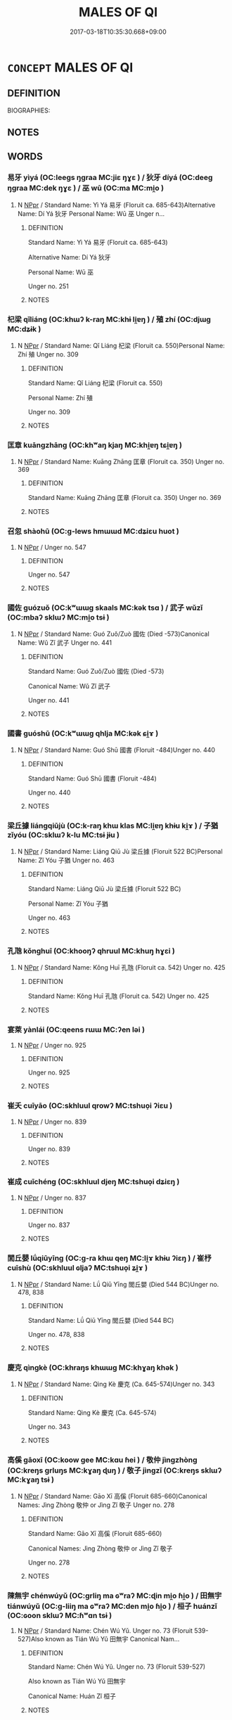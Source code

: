 # -*- mode: mandoku-tls-view -*-
#+TITLE: MALES OF QI
#+DATE: 2017-03-18T10:35:30.668+09:00        
#+STARTUP: content
* =CONCEPT= MALES OF QI
:PROPERTIES:
:CUSTOM_ID: uuid-06a8072a-6fc5-4dab-b481-12f6519dc5cd
:TR_ZH: 齊男人
:END:
** DEFINITION

BIOGRAPHIES:

** NOTES

** WORDS
   :PROPERTIES:
   :VISIBILITY: children
   :END:
*** 易牙 yìyá (OC:leeɡs ŋɡraa MC:jiɛ ŋɣɛ ) / 狄牙 díyá (OC:deeɡ ŋɡraa MC:dek ŋɣɛ ) / 巫 wū (OC:ma MC:mi̯o )
:PROPERTIES:
:CUSTOM_ID: uuid-09a23e92-bd03-4b23-81b2-75eee4c70ed6
:Char+: 易(72,4/8) 牙(92,0/4) 
:Char+: 狄(94,4/7) 牙(92,0/4) 
:Char+: 巫(48,4/7) 
:GY_IDS+: uuid-1ee42dfc-9082-4c7d-bc0e-678391ff5673 uuid-f07d360d-d40a-4593-9be2-76fc6228c1c8
:PY+: yì yá    
:OC+: leeɡs ŋɡraa    
:MC+: jiɛ ŋɣɛ    
:GY_IDS+: uuid-ca252ead-c847-48d8-a13f-9292447d5361 uuid-f07d360d-d40a-4593-9be2-76fc6228c1c8
:PY+: dí yá    
:OC+: deeɡ ŋɡraa    
:MC+: dek ŋɣɛ    
:GY_IDS+: uuid-441e541a-bf97-4bb8-8edd-5bab49dad65b
:PY+: wū     
:OC+: ma     
:MC+: mi̯o     
:END: 
**** N [[tls:syn-func::#uuid-c43c0bab-2810-42a4-a6be-e4641d9b6632][NPpr]] / Standard Name: Yì Yá 易牙 (Floruit ca. 685-643)Alternative Name: Dí Yá 狄牙 Personal Name: Wū 巫 Unger n...
:PROPERTIES:
:CUSTOM_ID: uuid-f3b3712f-298d-41a0-8b72-516703832926
:END:
****** DEFINITION

Standard Name: Yì Yá 易牙 (Floruit ca. 685-643)

Alternative Name: Dí Yá 狄牙 

Personal Name: Wū 巫 

Unger no. 251

****** NOTES

*** 杞梁 qǐliáng (OC:khɯʔ k-raŋ MC:khɨ li̯ɐŋ ) / 殖 zhí (OC:djɯɡ MC:dʑɨk )
:PROPERTIES:
:CUSTOM_ID: uuid-c3955281-16e3-4923-8657-6319b408f634
:Char+: 杞(75,3/7) 梁(75,7/11) 
:Char+: 殖(78,8/12) 
:GY_IDS+: uuid-4d8267de-ab14-4ee7-971f-cc599487401a uuid-8f4c6fef-a2d0-4f42-84c9-0b140eccd8d6
:PY+: qǐ liáng    
:OC+: khɯʔ k-raŋ    
:MC+: khɨ li̯ɐŋ    
:GY_IDS+: uuid-a6a3634f-eee7-47bb-9012-abeffef7bde6
:PY+: zhí     
:OC+: djɯɡ     
:MC+: dʑɨk     
:END: 
**** N [[tls:syn-func::#uuid-c43c0bab-2810-42a4-a6be-e4641d9b6632][NPpr]] / Standard Name: Qǐ Liáng 杞梁 (Floruit ca. 550)Personal Name: Zhí 殖 Unger no. 309
:PROPERTIES:
:CUSTOM_ID: uuid-836879b7-bca4-41af-89b3-96c29b836bba
:END:
****** DEFINITION

Standard Name: Qǐ Liáng 杞梁 (Floruit ca. 550)

Personal Name: Zhí 殖 

Unger no. 309

****** NOTES

*** 匡章 kuāngzhāng (OC:khʷaŋ kjaŋ MC:khi̯ɐŋ tɕi̯ɐŋ )
:PROPERTIES:
:CUSTOM_ID: uuid-a2c829bb-601b-4f1d-ac5e-321490f32cac
:Char+: 匡(22,4/6) 章(180,2/11) 
:GY_IDS+: uuid-27eb9444-702e-496a-baf2-a55571e7b44c uuid-6577ecc0-6f53-441f-8fb2-cf630cdb1d9d
:PY+: kuāng zhāng    
:OC+: khʷaŋ kjaŋ    
:MC+: khi̯ɐŋ tɕi̯ɐŋ    
:END: 
**** N [[tls:syn-func::#uuid-c43c0bab-2810-42a4-a6be-e4641d9b6632][NPpr]] / Standard Name: Kuāng Zhāng 匡章 (Floruit ca. 350) Unger no. 369
:PROPERTIES:
:CUSTOM_ID: uuid-5b73f54a-7f09-4c3e-bc57-1261071e547b
:END:
****** DEFINITION

Standard Name: Kuāng Zhāng 匡章 (Floruit ca. 350) Unger no. 369

****** NOTES

*** 召忽 shàohū (OC:ɡ-lews hmɯɯd MC:dʑiɛu huot )
:PROPERTIES:
:CUSTOM_ID: uuid-2ebf7778-7b6d-4c5e-bfc6-f64dc433fdff
:Char+: 召(30,2/5) 忽(61,4/8) 
:GY_IDS+: uuid-4f4d2ed8-0e17-4d47-9452-cf45f7531326 uuid-b17a37e7-db42-4971-8020-af720f20df6f
:PY+: shào hū    
:OC+: ɡ-lews hmɯɯd    
:MC+: dʑiɛu huot    
:END: 
**** N [[tls:syn-func::#uuid-c43c0bab-2810-42a4-a6be-e4641d9b6632][NPpr]] / Unger no. 547
:PROPERTIES:
:CUSTOM_ID: uuid-e2280a0b-ba7c-4e6d-97e7-504a6798abf8
:END:
****** DEFINITION

Unger no. 547

****** NOTES

*** 國佐 guózuǒ (OC:kʷɯɯɡ skaals MC:kək tsɑ ) / 武子 wǔzǐ (OC:mbaʔ sklɯʔ MC:mi̯o tsɨ )
:PROPERTIES:
:CUSTOM_ID: uuid-644c0654-2a7a-40ff-8b36-c1723a1a65dd
:Char+: 國(31,8/11) 佐(9,5/7) 
:Char+: 武(77,4/8) 子(39,0/3) 
:GY_IDS+: uuid-ba086483-4a6c-43de-800a-e37e8258b43a uuid-97167ea7-5a9f-4ec1-bbf4-4de1ec5a381b
:PY+: guó zuǒ    
:OC+: kʷɯɯɡ skaals    
:MC+: kək tsɑ    
:GY_IDS+: uuid-ff63e611-b1dc-4022-a043-233396712bbc uuid-07663ff4-7717-4a8f-a2d7-0c53aea2ca19
:PY+: wǔ zǐ    
:OC+: mbaʔ sklɯʔ    
:MC+: mi̯o tsɨ    
:END: 
**** N [[tls:syn-func::#uuid-c43c0bab-2810-42a4-a6be-e4641d9b6632][NPpr]] / Standard Name: Guó Zuǒ/Zuò 國佐 (Died -573)Canonical Name: Wǔ Zǐ 武子 Unger no. 441
:PROPERTIES:
:CUSTOM_ID: uuid-4b533450-a706-435f-bc4c-344c44f4fab5
:END:
****** DEFINITION

Standard Name: Guó Zuǒ/Zuò 國佐 (Died -573)

Canonical Name: Wǔ Zǐ 武子 

Unger no. 441

****** NOTES

*** 國書 guóshū (OC:kʷɯɯɡ qhlja MC:kək ɕi̯ɤ )
:PROPERTIES:
:CUSTOM_ID: uuid-d164e075-fefa-460e-b068-d13ff4f2e567
:Char+: 國(31,8/11) 書(73,6/10) 
:GY_IDS+: uuid-ba086483-4a6c-43de-800a-e37e8258b43a uuid-7cc155d0-dae4-4325-8ad0-e09ed5a1822e
:PY+: guó shū    
:OC+: kʷɯɯɡ qhlja    
:MC+: kək ɕi̯ɤ    
:END: 
**** N [[tls:syn-func::#uuid-c43c0bab-2810-42a4-a6be-e4641d9b6632][NPpr]] / Standard Name: Guó Shū 國書 (Floruit -484)Unger no. 440
:PROPERTIES:
:CUSTOM_ID: uuid-c1c3d249-cd62-44c8-bec8-43c3b081a7ae
:END:
****** DEFINITION

Standard Name: Guó Shū 國書 (Floruit -484)

Unger no. 440

****** NOTES

*** 梁丘據 liángqiūjù (OC:k-raŋ khɯ klas MC:li̯ɐŋ khɨu ki̯ɤ ) / 子猶 zǐyóu (OC:sklɯʔ k-lu MC:tsɨ jɨu )
:PROPERTIES:
:CUSTOM_ID: uuid-cdec6151-eaa0-49a3-97af-8c6c81546027
:Char+: 梁(75,7/11) 丘(1,4/5) 據(64,13/16) 
:Char+: 子(39,0/3) 猶(94,9/12) 
:GY_IDS+: uuid-8f4c6fef-a2d0-4f42-84c9-0b140eccd8d6 uuid-1e24a96a-b3b4-4016-ab95-0acdb72d45d7 uuid-bfafa221-6219-4400-a297-04d49246ddf7
:PY+: liáng qiū jù   
:OC+: k-raŋ khɯ klas   
:MC+: li̯ɐŋ khɨu ki̯ɤ   
:GY_IDS+: uuid-07663ff4-7717-4a8f-a2d7-0c53aea2ca19 uuid-153ab1e2-41c8-4697-a1e2-c53ea4d02fcf
:PY+: zǐ yóu    
:OC+: sklɯʔ k-lu    
:MC+: tsɨ jɨu    
:END: 
**** N [[tls:syn-func::#uuid-c43c0bab-2810-42a4-a6be-e4641d9b6632][NPpr]] / Standard Name: Liáng Qiū Jù 梁丘據 (Floruit 522 BC)Personal Name: Zǐ Yóu 子猶 Unger no. 463
:PROPERTIES:
:CUSTOM_ID: uuid-1b08dbfa-890d-44a9-9fdf-f49cfff8f764
:END:
****** DEFINITION

Standard Name: Liáng Qiū Jù 梁丘據 (Floruit 522 BC)

Personal Name: Zǐ Yóu 子猶 

Unger no. 463

****** NOTES

*** 孔虺 kǒnghuī (OC:khooŋʔ qhruul MC:khuŋ hɣɛi )
:PROPERTIES:
:CUSTOM_ID: uuid-a20d6b0d-690e-43c8-9a99-89c402ff691d
:Char+: 孔(39,1/4) 虺(142,3/9) 
:GY_IDS+: uuid-c171d3e9-57c2-4d17-bd27-4cddbbd7f32d uuid-13931bb0-80c0-4ca9-966f-8903e0644aff
:PY+: kǒng huī    
:OC+: khooŋʔ qhruul    
:MC+: khuŋ hɣɛi    
:END: 
**** N [[tls:syn-func::#uuid-c43c0bab-2810-42a4-a6be-e4641d9b6632][NPpr]] / Standard Name: Kǒng Huī 孔虺 (Floruit ca. 542) Unger no. 425
:PROPERTIES:
:CUSTOM_ID: uuid-ebb33505-8408-46d6-a9df-ec4011718593
:END:
****** DEFINITION

Standard Name: Kǒng Huī 孔虺 (Floruit ca. 542) Unger no. 425

****** NOTES

*** 宴萊 yànlái (OC:qeens rɯɯ MC:ʔen ləi )
:PROPERTIES:
:CUSTOM_ID: uuid-b5a15f91-88d7-4a61-82b9-eebdda95b4c3
:Char+: 宴(40,7/10) 萊(140,8/14) 
:GY_IDS+: uuid-388a454a-d98a-43e5-be3c-a5d8561e495d uuid-77335a96-f734-4ac4-b53c-29bd18b9719d
:PY+: yàn lái    
:OC+: qeens rɯɯ    
:MC+: ʔen ləi    
:END: 
**** N [[tls:syn-func::#uuid-c43c0bab-2810-42a4-a6be-e4641d9b6632][NPpr]] / Unger no. 925
:PROPERTIES:
:CUSTOM_ID: uuid-a9a63dcd-8939-4043-84e3-2b3469aff9d3
:END:
****** DEFINITION

Unger no. 925

****** NOTES

*** 崔夭 cuīyāo (OC:skhluul qrowʔ MC:tshuo̝i ʔiɛu )
:PROPERTIES:
:CUSTOM_ID: uuid-a1a3cb27-86ae-4adf-b091-ccfa98bf721e
:Char+: 崔(46,8/11) 夭(37,1/4) 
:GY_IDS+: uuid-b7577c05-2755-4907-8381-664b4f8f3ab3 uuid-110b1ad2-37c6-4af7-bb13-d93535338b32
:PY+: cuī yāo    
:OC+: skhluul qrowʔ    
:MC+: tshuo̝i ʔiɛu    
:END: 
**** N [[tls:syn-func::#uuid-c43c0bab-2810-42a4-a6be-e4641d9b6632][NPpr]] / Unger no. 839
:PROPERTIES:
:CUSTOM_ID: uuid-e2de4991-2455-4b74-8d77-5f94cc01932c
:END:
****** DEFINITION

Unger no. 839

****** NOTES

*** 崔成 cuīchéng (OC:skhluul djeŋ MC:tshuo̝i dʑiɛŋ )
:PROPERTIES:
:CUSTOM_ID: uuid-4fcae87a-5e01-445f-889b-15629750f38c
:Char+: 崔(46,8/11) 成(62,2/7) 
:GY_IDS+: uuid-b7577c05-2755-4907-8381-664b4f8f3ab3 uuid-267730e0-be39-4e07-8516-1f546c7c591b
:PY+: cuī chéng    
:OC+: skhluul djeŋ    
:MC+: tshuo̝i dʑiɛŋ    
:END: 
**** N [[tls:syn-func::#uuid-c43c0bab-2810-42a4-a6be-e4641d9b6632][NPpr]] / Unger no. 837
:PROPERTIES:
:CUSTOM_ID: uuid-359fa584-bae4-446c-8a20-9ccde373e9c1
:END:
****** DEFINITION

Unger no. 837

****** NOTES

*** 閭丘嬰 lǘqiūyīng (OC:ɡ-ra khɯ qeŋ MC:li̯ɤ khɨu ʔiɛŋ ) / 崔杼 cuīshù (OC:skhluul ɢljaʔ MC:tshuo̝i ʑi̯ɤ )
:PROPERTIES:
:CUSTOM_ID: uuid-6a653c96-f848-4ce6-9e81-5ab3264ff2bd
:Char+: 閭(169,7/15) 丘(1,4/5) 嬰(38,14/17) 
:Char+: 崔(46,8/11) 杼(75,4/8) 
:GY_IDS+: uuid-4d1d694e-fc29-4b9f-ab11-e70d1b7c872b uuid-1e24a96a-b3b4-4016-ab95-0acdb72d45d7 uuid-79ed2be2-281e-45e3-bede-3c6bae832d28
:PY+: lǘ qiū yīng   
:OC+: ɡ-ra khɯ qeŋ   
:MC+: li̯ɤ khɨu ʔiɛŋ   
:GY_IDS+: uuid-b7577c05-2755-4907-8381-664b4f8f3ab3 uuid-8263f487-9fc0-47ce-a0ba-e8611194fb33
:PY+: cuī shù    
:OC+: skhluul ɢljaʔ    
:MC+: tshuo̝i ʑi̯ɤ    
:END: 
**** N [[tls:syn-func::#uuid-c43c0bab-2810-42a4-a6be-e4641d9b6632][NPpr]] / Standard Name: Lǘ Qiū Yīng 閭丘嬰 (Died 544 BC)Unger no. 478, 838
:PROPERTIES:
:CUSTOM_ID: uuid-4aaac588-378b-414b-855f-6f0bd2f16d5e
:END:
****** DEFINITION

Standard Name: Lǘ Qiū Yīng 閭丘嬰 (Died 544 BC)

Unger no. 478, 838

****** NOTES

*** 慶克 qìngkè (OC:khraŋs khɯɯɡ MC:khɣaŋ khək )
:PROPERTIES:
:CUSTOM_ID: uuid-93b06983-e20f-4f3e-b1ea-0f4ae7acb574
:Char+: 慶(61,11/14) 克(10,5/7) 
:GY_IDS+: uuid-d02af505-e9c0-423b-a78e-f88eeade56ec uuid-290ce5ea-c72d-4d19-9ded-a4892996a718
:PY+: qìng kè    
:OC+: khraŋs khɯɯɡ    
:MC+: khɣaŋ khək    
:END: 
**** N [[tls:syn-func::#uuid-c43c0bab-2810-42a4-a6be-e4641d9b6632][NPpr]] / Standard Name: Qìng Kè 慶克 (Ca. 645-574)Unger no. 343
:PROPERTIES:
:CUSTOM_ID: uuid-f25fb22b-76df-4627-848e-134d72f164d9
:END:
****** DEFINITION

Standard Name: Qìng Kè 慶克 (Ca. 645-574)

Unger no. 343

****** NOTES

*** 高傒 gāoxī (OC:koow ɡee MC:kɑu ɦei ) / 敬仲 jìngzhòng (OC:kreŋs ɡrluŋs MC:kɣaŋ ɖuŋ ) / 敬子 jìngzǐ (OC:kreŋs sklɯʔ MC:kɣaŋ tsɨ )
:PROPERTIES:
:CUSTOM_ID: uuid-4aeadbe0-0906-4540-abdd-a210d0c9fba4
:Char+: 高(189,0/10) 傒(9,10/12) 
:Char+: 敬(66,9/13) 仲(9,4/6) 
:Char+: 敬(66,9/13) 子(39,0/3) 
:GY_IDS+: uuid-34534156-7159-44e9-bfa6-971760db4848 uuid-618db940-a627-45d3-847c-fe71a2180027
:PY+: gāo xī    
:OC+: koow ɡee    
:MC+: kɑu ɦei    
:GY_IDS+: uuid-9dd2c2d5-b614-4354-af7c-9930341e1688 uuid-2144e304-70a4-4397-8699-5080c4f029f0
:PY+: jìng zhòng    
:OC+: kreŋs ɡrluŋs    
:MC+: kɣaŋ ɖuŋ    
:GY_IDS+: uuid-9dd2c2d5-b614-4354-af7c-9930341e1688 uuid-07663ff4-7717-4a8f-a2d7-0c53aea2ca19
:PY+: jìng zǐ    
:OC+: kreŋs sklɯʔ    
:MC+: kɣaŋ tsɨ    
:END: 
**** N [[tls:syn-func::#uuid-c43c0bab-2810-42a4-a6be-e4641d9b6632][NPpr]] / Standard Name: Gāo Xī 高傒 (Floruit 685-660)Canonical Names: Jìng Zhòng 敬仲 or Jìng Zǐ 敬子 Unger no. 278
:PROPERTIES:
:CUSTOM_ID: uuid-6bb0f69c-bb11-4bc0-8626-d8fe5b058b23
:END:
****** DEFINITION

Standard Name: Gāo Xī 高傒 (Floruit 685-660)

Canonical Names: Jìng Zhòng 敬仲 or Jìng Zǐ 敬子 

Unger no. 278

****** NOTES

*** 陳無宇 chénwúyǔ (OC:ɡrliŋ ma ɢʷraʔ MC:ɖin mi̯o ɦi̯o ) / 田無宇 tiánwúyǔ (OC:ɡ-liiŋ ma ɢʷraʔ MC:den mi̯o ɦi̯o ) / 桓子 huánzǐ (OC:ɢoon sklɯʔ MC:ɦʷɑn tsɨ )
:PROPERTIES:
:CUSTOM_ID: uuid-74125e38-68ad-424b-a74c-6e9741bc0f44
:Char+: 陳(170,8/11) 無(86,8/12) 宇(40,3/6) 
:Char+: 田(102,0/5) 無(86,8/12) 宇(40,3/6) 
:Char+: 桓(75,6/10) 子(39,0/3) 
:GY_IDS+: uuid-58389b10-cdbd-4fbe-86d7-9ccb8f3fde67 uuid-5de002ac-c1a1-4519-a177-4a3afcc155bb uuid-18d770dc-8338-4a2a-9995-1e25ab1b48e6
:PY+: chén wú yǔ   
:OC+: ɡrliŋ ma ɢʷraʔ   
:MC+: ɖin mi̯o ɦi̯o   
:GY_IDS+: uuid-912548b1-fb97-424b-8c78-65bf05f0ee71 uuid-5de002ac-c1a1-4519-a177-4a3afcc155bb uuid-18d770dc-8338-4a2a-9995-1e25ab1b48e6
:PY+: tián wú yǔ   
:OC+: ɡ-liiŋ ma ɢʷraʔ   
:MC+: den mi̯o ɦi̯o   
:GY_IDS+: uuid-5f80ea4a-4b7d-4848-b8db-9fdbb95fe044 uuid-07663ff4-7717-4a8f-a2d7-0c53aea2ca19
:PY+: huán zǐ    
:OC+: ɢoon sklɯʔ    
:MC+: ɦʷɑn tsɨ    
:END: 
**** N [[tls:syn-func::#uuid-c43c0bab-2810-42a4-a6be-e4641d9b6632][NPpr]] / Standard Name: Chén Wú Yǔ. Unger no. 73 (Floruit 539-527)Also known as Tián Wú Yǔ 田無宇 Canonical Nam...
:PROPERTIES:
:CUSTOM_ID: uuid-eb012eef-6775-4711-9bcf-d3a6f2fda90e
:END:
****** DEFINITION

Standard Name: Chén Wú Yǔ. Unger no. 73 (Floruit 539-527)

Also known as Tián Wú Yǔ 田無宇 

Canonical Name: Huán Zǐ 桓子

****** NOTES

*** 田單 tiándān (OC:ɡ-liiŋ taan MC:den tɑn )
:PROPERTIES:
:CUSTOM_ID: uuid-bb4529cb-d62c-4907-86bb-f0f4f7a647ce
:Char+: 田(102,0/5) 單(30,9/12) 
:GY_IDS+: uuid-912548b1-fb97-424b-8c78-65bf05f0ee71 uuid-aa4c1d3b-7a05-46e8-a7ee-0cab69e14f2d
:PY+: tián dān    
:OC+: ɡ-liiŋ taan    
:MC+: den tɑn    
:END: 
**** N [[tls:syn-func::#uuid-c43c0bab-2810-42a4-a6be-e4641d9b6632][NPpr]] / NPpr
:PROPERTIES:
:CUSTOM_ID: uuid-4104629a-36f5-4453-8387-ae7884fbc54e
:END:
****** DEFINITION

NPpr

****** NOTES

*** 田嬰 tiányīng (OC:ɡ-liiŋ qeŋ MC:den ʔiɛŋ )
:PROPERTIES:
:CUSTOM_ID: uuid-fe461f15-2222-4750-bad2-9dbf2adf5828
:Char+: 田(102,0/5) 嬰(38,14/17) 
:GY_IDS+: uuid-912548b1-fb97-424b-8c78-65bf05f0ee71 uuid-79ed2be2-281e-45e3-bede-3c6bae832d28
:PY+: tián yīng    
:OC+: ɡ-liiŋ qeŋ    
:MC+: den ʔiɛŋ    
:END: 
**** N [[tls:syn-func::#uuid-c43c0bab-2810-42a4-a6be-e4641d9b6632][NPpr]] / Unger no. 755
:PROPERTIES:
:CUSTOM_ID: uuid-a42d1bd3-efae-4560-9d55-14d51ad91c59
:END:
****** DEFINITION

Unger no. 755

****** NOTES

*** 田恆 tiánhéng (OC:ɡ-liiŋ ɡɯɯŋ MC:den ɦəŋ ) / 田常 tiáncháng (OC:ɡ-liiŋ djaŋ MC:den dʑi̯ɐŋ )
:PROPERTIES:
:CUSTOM_ID: uuid-04c03bb6-5067-4b01-807a-eb71620ee60e
:Char+: 田(102,0/5) 恆(61,6/9) 
:Char+: 田(102,0/5) 常(50,8/11) 
:GY_IDS+: uuid-912548b1-fb97-424b-8c78-65bf05f0ee71 uuid-e8311e9f-c2f6-4b05-a404-916e01f923ab
:PY+: tián héng    
:OC+: ɡ-liiŋ ɡɯɯŋ    
:MC+: den ɦəŋ    
:GY_IDS+: uuid-912548b1-fb97-424b-8c78-65bf05f0ee71 uuid-08f4ae72-fbe2-480f-ba8b-797bd621e285
:PY+: tián cháng    
:OC+: ɡ-liiŋ djaŋ    
:MC+: den dʑi̯ɐŋ    
:END: 
**** N [[tls:syn-func::#uuid-c43c0bab-2810-42a4-a6be-e4641d9b6632][NPpr]] / Unger no. 744
:PROPERTIES:
:CUSTOM_ID: uuid-7dda7c9e-4151-4d94-9db2-e351be84545e
:END:
****** DEFINITION

Unger no. 744

****** NOTES

*** 田文 tiánwén (OC:ɡ-liiŋ mɯn MC:den mi̯un )
:PROPERTIES:
:CUSTOM_ID: uuid-b5a8c55f-a108-4361-b4cc-4056a016d3ac
:Char+: 田(102,0/5) 文(67,0/4) 
:GY_IDS+: uuid-912548b1-fb97-424b-8c78-65bf05f0ee71 uuid-9bad1e6b-8012-44fa-9361-adf5aa491542
:PY+: tián wén    
:OC+: ɡ-liiŋ mɯn    
:MC+: den mi̯un    
:END: 
**** N [[tls:syn-func::#uuid-c43c0bab-2810-42a4-a6be-e4641d9b6632][NPpr]] / Unger no. 754
:PROPERTIES:
:CUSTOM_ID: uuid-e9badb39-5d70-4f5b-8b4e-68101316377f
:END:
****** DEFINITION

Unger no. 754

****** NOTES

*** 田贊 tiánzàn (OC:ɡ-liiŋ tsaans MC:den tsɑn )
:PROPERTIES:
:CUSTOM_ID: uuid-8b901147-7cd3-4a6b-9043-ffbc83094018
:Char+: 田(102,0/5) 贊(154,12/19) 
:GY_IDS+: uuid-912548b1-fb97-424b-8c78-65bf05f0ee71 uuid-2c3929d2-a441-4058-b38e-a608d82410c4
:PY+: tián zàn    
:OC+: ɡ-liiŋ tsaans    
:MC+: den tsɑn    
:END: 
*** 田開 tiánkāi (OC:ɡ-liiŋ khɯɯl MC:den khəi )
:PROPERTIES:
:CUSTOM_ID: uuid-9534a80b-6a8b-4d54-8c7b-9897e82d0fcb
:Char+: 田(102,0/5) 開(169,4/12) 
:GY_IDS+: uuid-912548b1-fb97-424b-8c78-65bf05f0ee71 uuid-04eb6ef8-1900-411e-bfda-c184a22ed4a3
:PY+: tián kāi    
:OC+: ɡ-liiŋ khɯɯl    
:MC+: den khəi    
:END: 
**** N [[tls:syn-func::#uuid-c43c0bab-2810-42a4-a6be-e4641d9b6632][NPpr]] / Unger no. 746
:PROPERTIES:
:CUSTOM_ID: uuid-e06a0c59-442f-4dce-ba2d-09508232f3e5
:END:
****** DEFINITION

Unger no. 746

****** NOTES

*** 管穆 guǎnmù (OC:koonʔ muɡ MC:kʷɑn muk )
:PROPERTIES:
:CUSTOM_ID: uuid-5dd83c02-a268-42c4-8310-c057ea92681c
:Char+: 管(118,8/14) 穆(115,11/16) 
:GY_IDS+: uuid-2505e2ba-46ac-4f8a-acb2-855aaa26c1af uuid-9a5bdd15-db2f-4088-8ba2-afea012cdde8
:PY+: guǎn mù    
:OC+: koonʔ muɡ    
:MC+: kʷɑn muk    
:END: 
**** N [[tls:syn-func::#uuid-c43c0bab-2810-42a4-a6be-e4641d9b6632][NPpr]] / Standard Name: Guǎn Mù 管穆 Unger no. 366 ????
:PROPERTIES:
:CUSTOM_ID: uuid-8248a773-20d6-4ca7-8bd1-5da85cf15718
:END:
****** DEFINITION

Standard Name: Guǎn Mù 管穆 Unger no. 366 ????

****** NOTES

*** 艾孔 àikǒng (OC:ŋaads khooŋʔ MC:ŋɑi khuŋ )
:PROPERTIES:
:CUSTOM_ID: uuid-c8e593bf-dbb3-457e-8404-f4f53616088c
:Char+: 艾(140,2/8) 孔(39,1/4) 
:GY_IDS+: uuid-b61463df-674e-48d4-9555-67fe1b21698a uuid-c171d3e9-57c2-4d17-bd27-4cddbbd7f32d
:PY+: ài kǒng    
:OC+: ŋaads khooŋʔ    
:MC+: ŋɑi khuŋ    
:END: 
**** N [[tls:syn-func::#uuid-c43c0bab-2810-42a4-a6be-e4641d9b6632][NPpr]] / Unger no. 21
:PROPERTIES:
:CUSTOM_ID: uuid-7a9a1664-e130-4d91-a6a7-64904ee3e2df
:END:
****** DEFINITION

Unger no. 21

****** NOTES

*** 荊軻 jīngkē (OC:kreŋ khlaal MC:kɣaŋ khɑ )
:PROPERTIES:
:CUSTOM_ID: uuid-a5818efb-828f-4b1c-b3c8-77d6754b41b7
:Char+: 荊(140,6/12) 軻(159,5/12) 
:GY_IDS+: uuid-5b645e44-a1b9-4ba1-bd03-0a684d705f01 uuid-db7d3603-ef85-46d3-aa44-1df520df115b
:PY+: jīng kē    
:OC+: kreŋ khlaal    
:MC+: kɣaŋ khɑ    
:END: 
**** N [[tls:syn-func::#uuid-c43c0bab-2810-42a4-a6be-e4641d9b6632][NPpr]] / Standard Name: Jīng Kē 荊軻 (Died 227)Unger no. 335
:PROPERTIES:
:CUSTOM_ID: uuid-2bff34f6-7376-455c-b466-f00de0223b4a
:END:
****** DEFINITION

Standard Name: Jīng Kē 荊軻 (Died 227)

Unger no. 335

****** NOTES

*** 豎刁 shùdiāo (OC:djoʔ k-leew MC:dʑi̯o teu )
:PROPERTIES:
:CUSTOM_ID: uuid-7bcd793a-d5cb-4844-966f-3d52211e227c
:Char+: 豎(151,8/15) 刁(18,0/2) 
:GY_IDS+: uuid-c8ed2de3-e7f9-46dc-a82d-09e5e4f04656 uuid-315f4292-b024-40ed-9c86-0ecc3f841f3a
:PY+: shù diāo    
:OC+: djoʔ k-leew    
:MC+: dʑi̯o teu    
:END: 
**** N [[tls:syn-func::#uuid-c43c0bab-2810-42a4-a6be-e4641d9b6632][NPpr]] / man of Qí who castrated himself in order to become a eunuch and favourite to Duke Huán of Qí 齊桓公.  ...
:PROPERTIES:
:CUSTOM_ID: uuid-3779536a-4f28-4939-8fd3-a6539b24150d
:END:
****** DEFINITION

man of Qí who castrated himself in order to become a eunuch and favourite to Duke Huán of Qí 齊桓公.  After the Duke's death he connived with Yìyá 易牙and others to create political chaos in Qí.

****** NOTES

*** 陳翠 chéncuì (OC:ɡrliŋ skhuds MC:ɖin tshi )
:PROPERTIES:
:CUSTOM_ID: uuid-68fd95c4-cc91-4ff4-9cd5-5a40472b2153
:Char+: 陳(170,8/11) 翠(124,8/14) 
:GY_IDS+: uuid-58389b10-cdbd-4fbe-86d7-9ccb8f3fde67 uuid-9eee929d-94b7-46f9-955e-684e4feba8c8
:PY+: chén cuì    
:OC+: ɡrliŋ skhuds    
:MC+: ɖin tshi    
:END: 
**** N [[tls:syn-func::#uuid-c43c0bab-2810-42a4-a6be-e4641d9b6632][NPpr]] / Unger no. 71 (Ca. 3rd century)
:PROPERTIES:
:CUSTOM_ID: uuid-3aeb6e88-c788-4604-a632-e440c0e018ac
:END:
****** DEFINITION

Unger no. 71 (Ca. 3rd century)

****** NOTES

*** 陳馳 chénchí (OC:ɡrliŋ rlal MC:ɖin ɖiɛ )
:PROPERTIES:
:CUSTOM_ID: uuid-09a1325c-fe70-416e-b278-fadcef0fd0ec
:Char+: 陳(170,8/11) 馳(187,3/13) 
:GY_IDS+: uuid-58389b10-cdbd-4fbe-86d7-9ccb8f3fde67 uuid-e0c0c19f-45a0-4ed7-9d90-3a76fb6d91fe
:PY+: chén chí    
:OC+: ɡrliŋ rlal    
:MC+: ɖin ɖiɛ    
:END: 
**** N [[tls:syn-func::#uuid-c43c0bab-2810-42a4-a6be-e4641d9b6632][NPpr]] / Standard Name: Chén Chí. Unger no. 65; (died 221 BC)
:PROPERTIES:
:CUSTOM_ID: uuid-6c70b47a-394e-4197-875d-de30b416f646
:END:
****** DEFINITION

Standard Name: Chén Chí. Unger no. 65; (died 221 BC)

****** NOTES

*** 高固 gāogù (OC:koow kaas MC:kɑu kuo̝ )
:PROPERTIES:
:CUSTOM_ID: uuid-60a662f0-bd23-484a-8afb-d5ec7f84e38a
:Char+: 高(189,0/10) 固(31,5/8) 
:GY_IDS+: uuid-34534156-7159-44e9-bfa6-971760db4848 uuid-6ad5e682-34e2-41a5-8c7c-e5e67fb2c285
:PY+: gāo gù    
:OC+: koow kaas    
:MC+: kɑu kuo̝    
:END: 
**** N [[tls:syn-func::#uuid-c43c0bab-2810-42a4-a6be-e4641d9b6632][NPpr]] / Standard Name: Gāo Gù 高固 (Floruit 604-589) Unger no. 280
:PROPERTIES:
:CUSTOM_ID: uuid-00d0d618-c211-4d91-a949-98d3e0bd40ab
:END:
****** DEFINITION

Standard Name: Gāo Gù 高固 (Floruit 604-589) 

Unger no. 280

****** NOTES

*** 黔婁 qiánlóu (OC:ɡram ɡ-roo MC:giɛm lu )
:PROPERTIES:
:CUSTOM_ID: uuid-1f32bcbc-ae05-4665-bbdb-13ce8bdc4684
:Char+: 黔(203,4/16) 婁(38,8/11) 
:GY_IDS+: uuid-214669da-f1f5-4473-a216-c97a31de44d9 uuid-dccd63f1-b553-4a2e-bfe3-e564de595953
:PY+: qián lóu    
:OC+: ɡram ɡ-roo    
:MC+: giɛm lu    
:END: 
**** N [[tls:syn-func::#uuid-c43c0bab-2810-42a4-a6be-e4641d9b6632][NPpr]] / Standard Name: Qián Lóu 黔婁 Unger no. 330 ????
:PROPERTIES:
:CUSTOM_ID: uuid-2334ef16-d779-416b-8bcd-6dd1c01a4d46
:END:
****** DEFINITION

Standard Name: Qián Lóu 黔婁 Unger no. 330 ????

****** NOTES

*** 北郭騷 běiguōsāo (OC:pɯɯɡ kʷaaɡ suu MC:pək kɑk sɑu )
:PROPERTIES:
:CUSTOM_ID: uuid-e12de6b7-f978-417c-847c-78a4759a5e4b
:Char+: 北(21,3/5) 郭(163,8/11) 騷(187,10/20) 
:GY_IDS+: uuid-05a59d2c-7560-4195-a9b2-ecec341d0166 uuid-2f3b2c04-8145-4ef3-b351-32654e3e6336 uuid-db05d46f-e319-4540-a75b-41e52365902c
:PY+: běi guō sāo   
:OC+: pɯɯɡ kʷaaɡ suu   
:MC+: pək kɑk sɑu   
:END: 
**** N [[tls:syn-func::#uuid-c43c0bab-2810-42a4-a6be-e4641d9b6632][NPpr]] / Unger no. 558
:PROPERTIES:
:CUSTOM_ID: uuid-d7a88b0b-2c39-4b73-bdcb-32038bae61a9
:END:
****** DEFINITION

Unger no. 558

****** NOTES

*** 古冶子 gǔyězǐ (OC:kaaʔ laʔ sklɯʔ MC:kuo̝ jɣɛ tsɨ )
:PROPERTIES:
:CUSTOM_ID: uuid-c888b75d-c5a9-42cc-a7df-68467e8ace9b
:Char+: 古(30,2/5) 冶(15,5/7) 子(39,0/3) 
:GY_IDS+: uuid-e450afbf-3b53-4ceb-8e40-f57519b05ea6 uuid-9653332d-5ebf-4537-a081-8f88cca0599a uuid-07663ff4-7717-4a8f-a2d7-0c53aea2ca19
:PY+: gǔ yě zǐ   
:OC+: kaaʔ laʔ sklɯʔ   
:MC+: kuo̝ jɣɛ tsɨ   
:END: 
**** N [[tls:syn-func::#uuid-c43c0bab-2810-42a4-a6be-e4641d9b6632][NPpr]] / Standard Name: Gǔ Yě Zǐ 古冶子 (Floruit ca. 547-490)Unger no. 352
:PROPERTIES:
:CUSTOM_ID: uuid-197bd7d2-45b2-4471-8019-29ed687d39b8
:END:
****** DEFINITION

Standard Name: Gǔ Yě Zǐ 古冶子 (Floruit ca. 547-490)

Unger no. 352

****** NOTES

*** 國歸父 guóguīfǔ (OC:kʷɯɯɡ klul paʔ MC:kək kɨi pi̯o )
:PROPERTIES:
:CUSTOM_ID: uuid-81cd7f53-1910-4eb8-8db7-367e8adfbdcd
:Char+: 國(31,8/11) 歸(77,14/18) 父(88,0/4) 
:GY_IDS+: uuid-ba086483-4a6c-43de-800a-e37e8258b43a uuid-f92bd229-a310-48c4-8739-f679500d0958 uuid-7598521e-3083-4b0f-ad45-d47f1a63206b
:PY+: guó guī fǔ   
:OC+: kʷɯɯɡ klul paʔ   
:MC+: kək kɨi pi̯o   
:END: 
**** N [[tls:syn-func::#uuid-c43c0bab-2810-42a4-a6be-e4641d9b6632][NPpr]] / Standard Name: Guó Guī Fǔ 國歸父 (Floruit ca. 632-627)Unger no. 436
:PROPERTIES:
:CUSTOM_ID: uuid-3594a008-fa53-4bba-951d-89d9825189ef
:END:
****** DEFINITION

Standard Name: Guó Guī Fǔ 國歸父 (Floruit ca. 632-627)

Unger no. 436

****** NOTES

*** 安期生 ānqīshēng (OC:qaan ɡɯ sraaŋ MC:ʔɑn gɨ ʂɣaŋ )
:PROPERTIES:
:CUSTOM_ID: uuid-9461e297-0489-448b-9d88-ad34a01fe3a1
:Char+: 安(40,3/6) 期(74,8/12) 生(100,0/5) 
:GY_IDS+: uuid-f8753075-adb6-43d4-bf48-caa024c8d9c4 uuid-ddba3d81-e1f3-42b6-b49b-206077bb0ccd uuid-de384d51-47f4-44d9-8910-20aef1caaded
:PY+: ān qī shēng   
:OC+: qaan ɡɯ sraaŋ   
:MC+: ʔɑn gɨ ʂɣaŋ   
:END: 
**** N [[tls:syn-func::#uuid-c43c0bab-2810-42a4-a6be-e4641d9b6632][NPpr]] / Unger no. 23 ????
:PROPERTIES:
:CUSTOM_ID: uuid-e6428f5f-76fe-41ea-8bd1-3af65bccddb7
:END:
****** DEFINITION

Unger no. 23 ????

****** NOTES

*** 淳于髡 chúnyúkūn (OC:djun ɢʷra khluun MC:dʑʷin ɦi̯o khuo̝n )
:PROPERTIES:
:CUSTOM_ID: uuid-a6de4d45-a5d9-4357-a206-5bfb463893a6
:Char+: 淳(85,8/11) 于(7,1/3) 髡(190,3/13) 
:GY_IDS+: uuid-17f66974-1a19-4c66-9190-a16904ceb4c0 uuid-f13b71bf-b448-49fc-9b17-c94f153ff7c2 uuid-2b671c28-d062-4786-9d86-5e0ba5b38ec2
:PY+: chún yú kūn   
:OC+: djun ɢʷra khluun   
:MC+: dʑʷin ɦi̯o khuo̝n   
:END: 
**** N [[tls:syn-func::#uuid-c43c0bab-2810-42a4-a6be-e4641d9b6632][NPpr]] / Standard Name: Chún Yú Kūn 淳于髡 (Floruit ca. 385-305 B.C.) Unger no. 125
:PROPERTIES:
:CUSTOM_ID: uuid-f82de45d-b8b9-41d2-a848-75111d7d20ec
:END:
****** DEFINITION

Standard Name: Chún Yú Kūn 淳于髡 (Floruit ca. 385-305 B.C.) Unger no. 125

****** NOTES

*** 申鮮虞 shēnxiānyú (OC:lʰin sen ŋʷa MC:ɕin siɛn ŋi̯o )
:PROPERTIES:
:CUSTOM_ID: uuid-b67aa181-4001-45b8-b956-51d60e871858
:Char+: 申(102,0/5) 鮮(195,6/17) 虞(141,7/11) 
:GY_IDS+: uuid-7c01b4c0-ce62-4903-ac30-c986d64d44a6 uuid-a63b0ba7-dea3-4658-a368-cc0a7d059371 uuid-3058951c-4ea7-4eff-8026-e1722efc9190
:PY+: shēn xiān yú   
:OC+: lʰin sen ŋʷa   
:MC+: ɕin siɛn ŋi̯o   
:END: 
**** N [[tls:syn-func::#uuid-c43c0bab-2810-42a4-a6be-e4641d9b6632][NPpr]] / Unger no. 667
:PROPERTIES:
:CUSTOM_ID: uuid-cf4dbceb-3be1-49ae-b343-3651338a55ee
:END:
****** DEFINITION

Unger no. 667

****** NOTES

*** 管至父 guǎnzhìfǔ (OC:koonʔ kljiɡs paʔ MC:kʷɑn tɕi pi̯o )
:PROPERTIES:
:CUSTOM_ID: uuid-52236c70-06e3-422a-878e-3a2a83d86a61
:Char+: 管(118,8/14) 至(133,0/6) 父(88,0/4) 
:GY_IDS+: uuid-2505e2ba-46ac-4f8a-acb2-855aaa26c1af uuid-57bd9390-fe39-446a-aa51-3e76922430f4 uuid-7598521e-3083-4b0f-ad45-d47f1a63206b
:PY+: guǎn zhì fǔ   
:OC+: koonʔ kljiɡs paʔ   
:MC+: kʷɑn tɕi pi̯o   
:END: 
**** N [[tls:syn-func::#uuid-c43c0bab-2810-42a4-a6be-e4641d9b6632][NPpr]] / Standard Name: Guǎn Zhì Fǔ 管至父 (Floruit 686) Unger no. 362
:PROPERTIES:
:CUSTOM_ID: uuid-9d839b2d-a5ff-42eb-b1ba-8b2b70121d34
:END:
****** DEFINITION

Standard Name: Guǎn Zhì Fǔ 管至父 (Floruit 686) Unger no. 362

****** NOTES

*** 縣子石 xiànzǐshí (OC:ɢʷeens sklɯʔ djaɡ MC:ɦen tsɨ dʑiɛk ) / 縣子碩 xiànzǐshuò (OC:ɢʷeens sklɯʔ djaɡ MC:ɦen tsɨ dʑiɛk )
:PROPERTIES:
:CUSTOM_ID: uuid-79255fd6-4021-4718-952e-38fcf5d27f98
:Char+: 縣(120,10/16) 子(39,0/3) 石(112,0/5) 
:Char+: 縣(120,10/16) 子(39,0/3) 碩(112,9/14) 
:GY_IDS+: uuid-ab3e3429-393a-4fd1-ac4a-ef1ba9a9b8bd uuid-07663ff4-7717-4a8f-a2d7-0c53aea2ca19 uuid-f4c5444b-0e26-482b-a1b0-73d1ac0ad43f
:PY+: xiàn zǐ shí   
:OC+: ɢʷeens sklɯʔ djaɡ   
:MC+: ɦen tsɨ dʑiɛk   
:GY_IDS+: uuid-ab3e3429-393a-4fd1-ac4a-ef1ba9a9b8bd uuid-07663ff4-7717-4a8f-a2d7-0c53aea2ca19 uuid-ac8c46af-0405-47a7-bd7a-1a0e76b5b01e
:PY+: xiàn zǐ shuò   
:OC+: ɢʷeens sklɯʔ djaɡ   
:MC+: ɦen tsɨ dʑiɛk   
:END: 
**** N [[tls:syn-func::#uuid-c43c0bab-2810-42a4-a6be-e4641d9b6632][NPpr]] / Standard Name: Xiàn Zǐ Shí 縣子石 Also known as Xiàn Zǐ Shuò/Shí 縣子碩 Unger no. 195 ????
:PROPERTIES:
:CUSTOM_ID: uuid-d859c3dd-d00c-4e74-983c-34bcbcbc8225
:END:
****** DEFINITION

Standard Name: Xiàn Zǐ Shí 縣子石 

Also known as Xiàn Zǐ Shuò/Shí 縣子碩 Unger no. 195 ????

****** NOTES

*** 雍林人 yōnglínrén (OC:qoŋ ɡ-rɯm njin MC:ʔi̯oŋ lim ȵin )
:PROPERTIES:
:CUSTOM_ID: uuid-51370db6-2867-4374-9079-2e1b1a50a1d5
:Char+: 雍(172,5/13) 林(75,4/8) 人(9,0/2) 
:GY_IDS+: uuid-7ea7e614-a379-4ea8-a3ab-ce54208bc0bb uuid-5261657e-4cb6-43fd-bb6f-5ec9322738a9 uuid-21fa0930-1ebd-4609-9c0d-ef7ef7a2723f
:PY+: yōng lín rén   
:OC+: qoŋ ɡ-rɯm njin   
:MC+: ʔi̯oŋ lim ȵin   
:END: 
**** N [[tls:syn-func::#uuid-c43c0bab-2810-42a4-a6be-e4641d9b6632][NPpr]] / Unger no. 974
:PROPERTIES:
:CUSTOM_ID: uuid-724320fe-eb66-49a9-bb5d-dbeceeac6ab9
:END:
****** DEFINITION

Unger no. 974

****** NOTES

*** 高無丕 gāowúpī (OC:koow ma phrɯ MC:kɑu mi̯o phi )
:PROPERTIES:
:CUSTOM_ID: uuid-bfeabb43-1a78-40ca-b104-27b28fca9f60
:Char+: 高(189,0/10) 無(86,8/12) 丕(1,4/5) 
:GY_IDS+: uuid-34534156-7159-44e9-bfa6-971760db4848 uuid-5de002ac-c1a1-4519-a177-4a3afcc155bb uuid-f4e134b7-0873-4690-8619-1ac433d1edbc
:PY+: gāo wú pī   
:OC+: koow ma phrɯ   
:MC+: kɑu mi̯o phi   
:END: 
**** N [[tls:syn-func::#uuid-c43c0bab-2810-42a4-a6be-e4641d9b6632][NPpr]] / Standard Name: Gāo Wú Pī 高無丕 (Floruit ca. 484-480) Unger no. 285
:PROPERTIES:
:CUSTOM_ID: uuid-a2bd4081-3295-44bb-bea3-e6e1b9284cde
:END:
****** DEFINITION

Standard Name: Gāo Wú Pī 高無丕 (Floruit ca. 484-480) Unger no. 285

****** NOTES

*** 高無咎 gāowújiù (OC:koow ma ɡlɯwʔ MC:kɑu mi̯o gɨu )
:PROPERTIES:
:CUSTOM_ID: uuid-4501f80a-42df-4d7d-8a24-8df426dec58c
:Char+: 高(189,0/10) 無(86,8/12) 咎(30,5/8) 
:GY_IDS+: uuid-34534156-7159-44e9-bfa6-971760db4848 uuid-5de002ac-c1a1-4519-a177-4a3afcc155bb uuid-e3f257a7-74ac-4bb6-8865-45cea490d2b5
:PY+: gāo wú jiù   
:OC+: koow ma ɡlɯwʔ   
:MC+: kɑu mi̯o gɨu   
:END: 
**** N [[tls:syn-func::#uuid-c43c0bab-2810-42a4-a6be-e4641d9b6632][NPpr]] / Standard Name: Gāo Wú Jiù 高無咎 (Floruit ca. 576-574) Unger no. 284
:PROPERTIES:
:CUSTOM_ID: uuid-9d99353b-196d-49b9-b64a-e2ca0e729060
:END:
****** DEFINITION

Standard Name: Gāo Wú Jiù 高無咎 (Floruit ca. 576-574) Unger no. 284

****** NOTES

*** 鮑叔牙 bàoshūyá (OC:bruuʔ qhljɯwɡ ŋɡraa MC:bɣɛu ɕuk ŋɣɛ )
:PROPERTIES:
:CUSTOM_ID: uuid-b8745d45-e431-4edd-96ae-cde930a8fa30
:Char+: 鮑(195,5/16) 叔(29,6/8) 牙(92,0/4) 
:GY_IDS+: uuid-efbeb747-b9bb-4101-8779-6fecb686ba8e uuid-ee21ee2b-8b08-4b25-bd49-9a2f23090efd uuid-f07d360d-d40a-4593-9be2-76fc6228c1c8
:PY+: bào shū yá   
:OC+: bruuʔ qhljɯwɡ ŋɡraa   
:MC+: bɣɛu ɕuk ŋɣɛ   
:END: 
**** N [[tls:syn-func::#uuid-c43c0bab-2810-42a4-a6be-e4641d9b6632][NPpr]] / Unger no. 545
:PROPERTIES:
:CUSTOM_ID: uuid-5cb7a612-eb48-4fcd-b64b-59e112643d5f
:END:
****** DEFINITION

Unger no. 545

****** NOTES

** BIBLIOGRAPHY
bibliography:../core/tlsbib.bib
